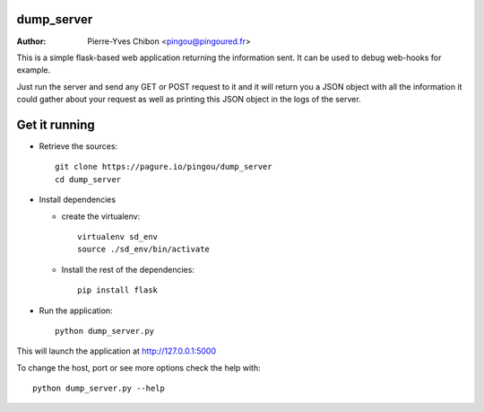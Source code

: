 dump_server
===========

:Author:  Pierre-Yves Chibon <pingou@pingoured.fr>

This is a simple flask-based web application returning the information sent.
It can be used to debug web-hooks for example.

Just run the server and send any GET or POST request to it and it will return
you a JSON object with all the information it could gather about your request as
well as printing this JSON object in the logs of the server.


Get it running
==============

* Retrieve the sources::

    git clone https://pagure.io/pingou/dump_server
    cd dump_server

* Install dependencies

  * create the virtualenv::

      virtualenv sd_env
      source ./sd_env/bin/activate

  * Install the rest of the dependencies::

      pip install flask

* Run the application::

    python dump_server.py


This will launch the application at http://127.0.0.1:5000

To change the host, port or see more options check the help with::

    python dump_server.py --help
